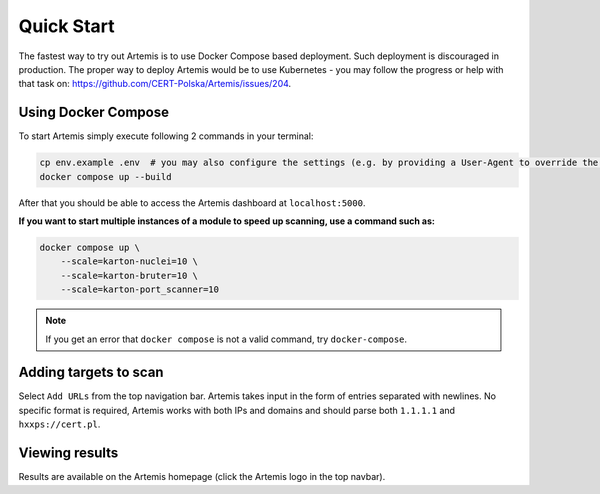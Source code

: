 Quick Start
===========

The fastest way to try out Artemis is to use Docker Compose based deployment.
Such deployment is discouraged in production.
The proper way to deploy Artemis would be to use Kubernetes - you may follow
the progress or help with that task on: https://github.com/CERT-Polska/Artemis/issues/204.

Using Docker Compose
--------------------

To start Artemis simply execute following 2 commands in your terminal:

.. code-block:: console

   cp env.example .env  # you may also configure the settings (e.g. by providing a User-Agent to override the default one)
   docker compose up --build

After that you should be able to access the Artemis dashboard at ``localhost:5000``.

**If you want to start multiple instances of a module to speed up scanning, use a command such as:**

.. code-block:: console

   docker compose up \
       --scale=karton-nuclei=10 \
       --scale=karton-bruter=10 \
       --scale=karton-port_scanner=10

.. note ::
   If you get an error that ``docker compose`` is not a valid command, try ``docker-compose``.

Adding targets to scan
----------------------

Select ``Add URLs`` from the top navigation bar. Artemis takes input in the form
of entries separated with newlines. No specific format is required, Artemis works with
both IPs and domains and should parse both ``1.1.1.1`` and ``hxxps://cert.pl``.

Viewing results
---------------

Results are available on the Artemis homepage (click the Artemis logo in the top navbar).
